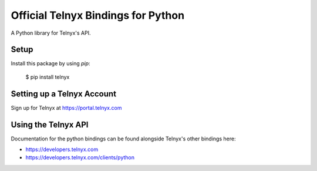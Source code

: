 Official Telnyx Bindings for Python
===================================

A Python library for Telnyx's API.


Setup
-----

Install this package by using `pip`:

    $ pip install telnyx


Setting up a Telnyx Account
---------------------------

Sign up for Telnyx at https://portal.telnyx.com


Using the Telnyx API
--------------------

Documentation for the python bindings can be found alongside Telnyx's other bindings here:

- https://developers.telnyx.com
- https://developers.telnyx.com/clients/python
